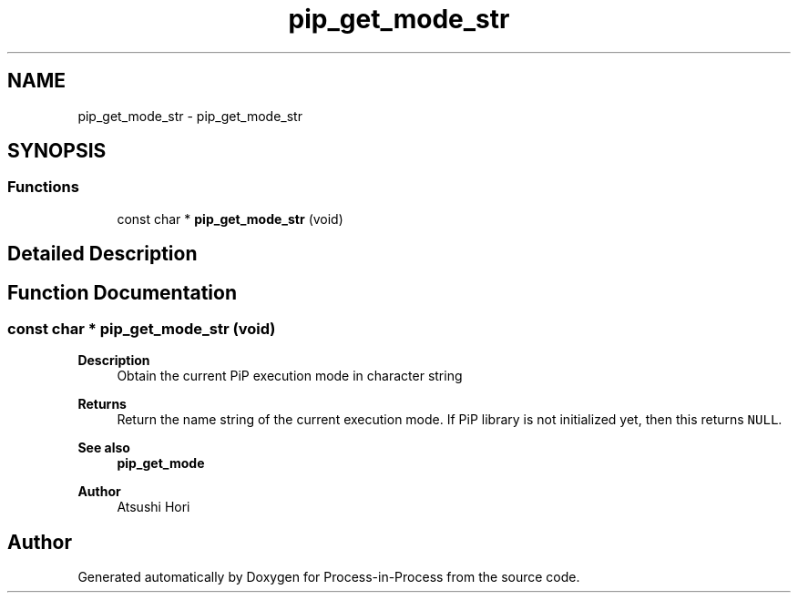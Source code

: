 .TH "pip_get_mode_str" 3 "Thu May 19 2022" "Version 2.4.1" "Process-in-Process" \" -*- nroff -*-
.ad l
.nh
.SH NAME
pip_get_mode_str \- pip_get_mode_str
.SH SYNOPSIS
.br
.PP
.SS "Functions"

.in +1c
.ti -1c
.RI "const char * \fBpip_get_mode_str\fP (void)"
.br
.in -1c
.SH "Detailed Description"
.PP 

.SH "Function Documentation"
.PP 
.SS "const char * pip_get_mode_str (void)"

.PP
\fBDescription\fP
.RS 4
Obtain the current PiP execution mode in character string
.RE
.PP
\fBReturns\fP
.RS 4
Return the name string of the current execution mode\&. If PiP library is not initialized yet, then this returns \fCNULL\fP\&.
.RE
.PP
\fBSee also\fP
.RS 4
\fBpip_get_mode\fP
.RE
.PP
\fBAuthor\fP
.RS 4
Atsushi Hori 
.RE
.PP

.SH "Author"
.PP 
Generated automatically by Doxygen for Process-in-Process from the source code\&.
